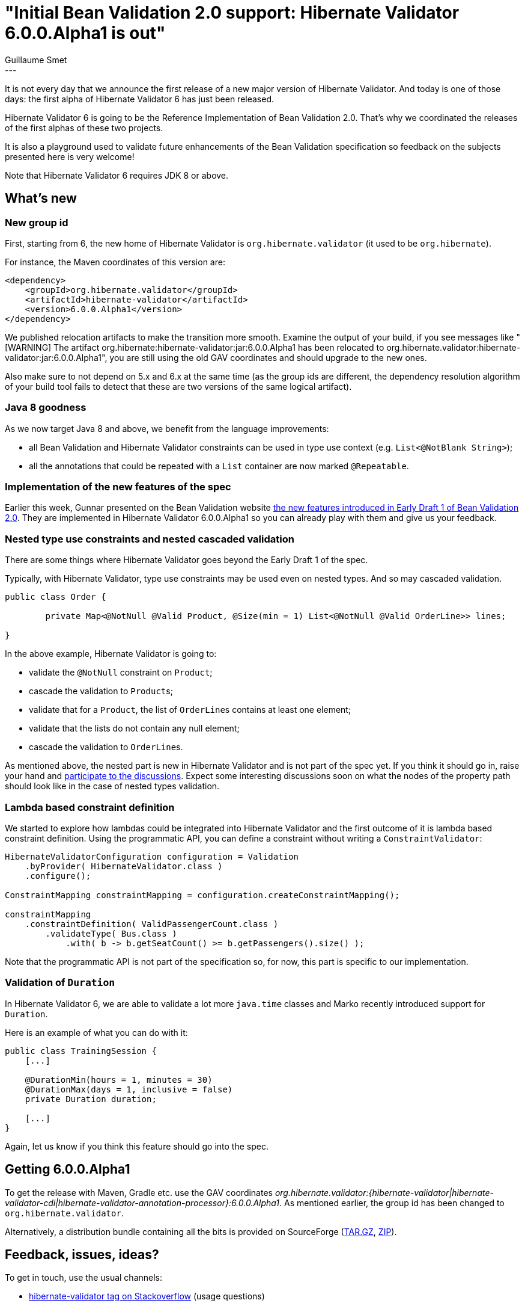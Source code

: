 = "Initial Bean Validation 2.0 support: Hibernate Validator 6.0.0.Alpha1 is out"
Guillaume Smet
:awestruct-tags: [ "Hibernate Validator", "Releases" ]
:awestruct-layout: blog-post
---

It is not every day that we announce the first release of a new major version of Hibernate Validator. And today is one of those days: the first alpha of Hibernate Validator 6 has just been released.

Hibernate Validator 6 is going to be the Reference Implementation of Bean Validation 2.0. That's why we coordinated the releases of the first alphas of these two projects.

It is also a playground used to validate future enhancements of the Bean Validation specification so feedback on the subjects presented here is very welcome!

Note that Hibernate Validator 6 requires JDK 8 or above.

== What's new

=== New group id

First, starting from 6, the new home of Hibernate Validator is `org.hibernate.validator` (it used to be `org.hibernate`).

For instance, the Maven coordinates of this version are:

```xml
<dependency>
    <groupId>org.hibernate.validator</groupId>
    <artifactId>hibernate-validator</artifactId>
    <version>6.0.0.Alpha1</version>
</dependency>
```

We published relocation artifacts to make the transition more smooth. Examine the output of your build, if you see messages like "[WARNING] The artifact org.hibernate:hibernate-validator:jar:6.0.0.Alpha1 has been relocated to org.hibernate.validator:hibernate-validator:jar:6.0.0.Alpha1", you are still using the old GAV coordinates and should upgrade to the new ones.

Also make sure to not depend on 5.x and 6.x at the same time (as the group ids are different, the dependency resolution algorithm of your build tool fails to detect that these are two versions of the same logical artifact).

=== Java 8 goodness

As we now target Java 8 and above, we benefit from the language improvements:

 * all Bean Validation and Hibernate Validator constraints can be used in type use context (e.g. `List<@NotBlank String>`);
 * all the annotations that could be repeated with a `List` container are now marked `@Repeatable`.

=== Implementation of the new features of the spec

Earlier this week, Gunnar presented on the Bean Validation website http://beanvalidation.org/news/2017/02/14/bean-validation-2-0-early-draft-released/[the new features introduced in Early Draft 1 of Bean Validation 2.0]. They are implemented in Hibernate Validator 6.0.0.Alpha1 so you can already play with them and give us your feedback.

=== Nested type use constraints and nested cascaded validation

There are some things where Hibernate Validator goes beyond the Early Draft 1 of the spec.

Typically, with Hibernate Validator, type use constraints may be used even on nested types. And so may cascaded validation.

[source,java]
----
public class Order {

	private Map<@NotNull @Valid Product, @Size(min = 1) List<@NotNull @Valid OrderLine>> lines;

}
----

In the above example, Hibernate Validator is going to:

 * validate the `@NotNull` constraint on `Product`;
 * cascade the validation to ``Product``s;
 * validate that for a `Product`, the list of ``OrderLine``s contains at least one element;
 * validate that the lists do not contain any null element;
 * cascade the validation to ``OrderLine``s.

As mentioned above, the nested part is new in Hibernate Validator and is not part of the spec yet. If you think it should go in, raise your hand and http://lists.jboss.org/pipermail/beanvalidation-dev/[participate to the discussions]. Expect some interesting discussions soon on what the nodes of the property path should look like in the case of nested types validation.

=== Lambda based constraint definition

We started to explore how lambdas could be integrated into Hibernate Validator and the first outcome of it is lambda based constraint definition. Using the programmatic API, you can define a constraint without writing a `ConstraintValidator`:

[source,java]
----
HibernateValidatorConfiguration configuration = Validation
    .byProvider( HibernateValidator.class )
    .configure();

ConstraintMapping constraintMapping = configuration.createConstraintMapping();

constraintMapping
    .constraintDefinition( ValidPassengerCount.class )
        .validateType( Bus.class )
            .with( b -> b.getSeatCount() >= b.getPassengers().size() );
----

Note that the programmatic API is not part of the specification so, for now, this part is specific to our implementation.

=== Validation of `Duration`

In Hibernate Validator 6, we are able to validate a lot more `java.time` classes and Marko recently introduced support for `Duration`.

Here is an example of what you can do with it:

[source,java]
----
public class TrainingSession {
    [...]

    @DurationMin(hours = 1, minutes = 30)
    @DurationMax(days = 1, inclusive = false)
    private Duration duration;

    [...]
}
----

Again, let us know if you think this feature should go into the spec.

== Getting 6.0.0.Alpha1

To get the release with Maven, Gradle etc. use the GAV coordinates _org.hibernate.validator:{hibernate-validator|hibernate-validator-cdi|hibernate-validator-annotation-processor}:6.0.0.Alpha1_. As mentioned earlier, the group id has been changed to `org.hibernate.validator`.

Alternatively, a distribution bundle containing all the bits is provided on SourceForge (http://sourceforge.net/projects/hibernate/files/hibernate-validator/6.0.0.Alpha1/hibernate-validator-6.0.0.Alpha1-dist.tar.gz/download[TAR.GZ], http://sourceforge.net/projects/hibernate/files/hibernate-validator/6.0.0.Alpha1/hibernate-validator-6.0.0.Alpha1-dist.zip/download[ZIP]).

== Feedback, issues, ideas?

To get in touch, use the usual channels:

* http://stackoverflow.com/questions/tagged/hibernate-validator[hibernate-validator tag on Stackoverflow] (usage questions)
* https://forum.hibernate.org/viewforum.php?f=31[User forum] (usage questions, general feedback)
* https://hibernate.atlassian.net/browse/HV[Issue tracker] (bug reports, feature requests)
* http://lists.jboss.org/pipermail/hibernate-dev/[Mailing list] (development-related discussions)
* http://lists.jboss.org/pipermail/beanvalidation-dev/[Bean Validation development mailing list] (discussions about the Bean Validation specification)

== What's next?

Bean Validation 2.0 and Hibernate Validator 6 are still under active development. We will release new alphas on a regular basis.
